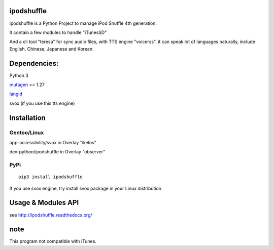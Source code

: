 ipodshuffle
===========

ipodshuffle is a Python Project to manage iPod Shuffle 4th generation.

It contain a few modules to handle "iTunesSD"

And a cli tool "teresa" for sync audio files,
with TTS engine "voicerss", it can speak lot of languages naturally, include English, Chinese, Japanese and Korean.

Dependencies:
=============

Python 3

`mutagen <https://bitbucket.org/lazka/mutagen>`_ >= 1.27

`langid <https://github.com/saffsd/langid.py>`_

svox (if you use this tts engine)

Installation
============

Gentoo/Linux
------------

app-accessibility/svox in Overlay "ikelos"

dev-python/ipodshuffle in Overlay "observer"

PyPi
----
::

    pip3 install ipodshuffle

If you use svox engine, try install svox package in your Linux distribution

Usage & Modules API
===================

see http://ipodshuffle.readthedocs.org/ 


note
====

This program not compatible with iTunes.
